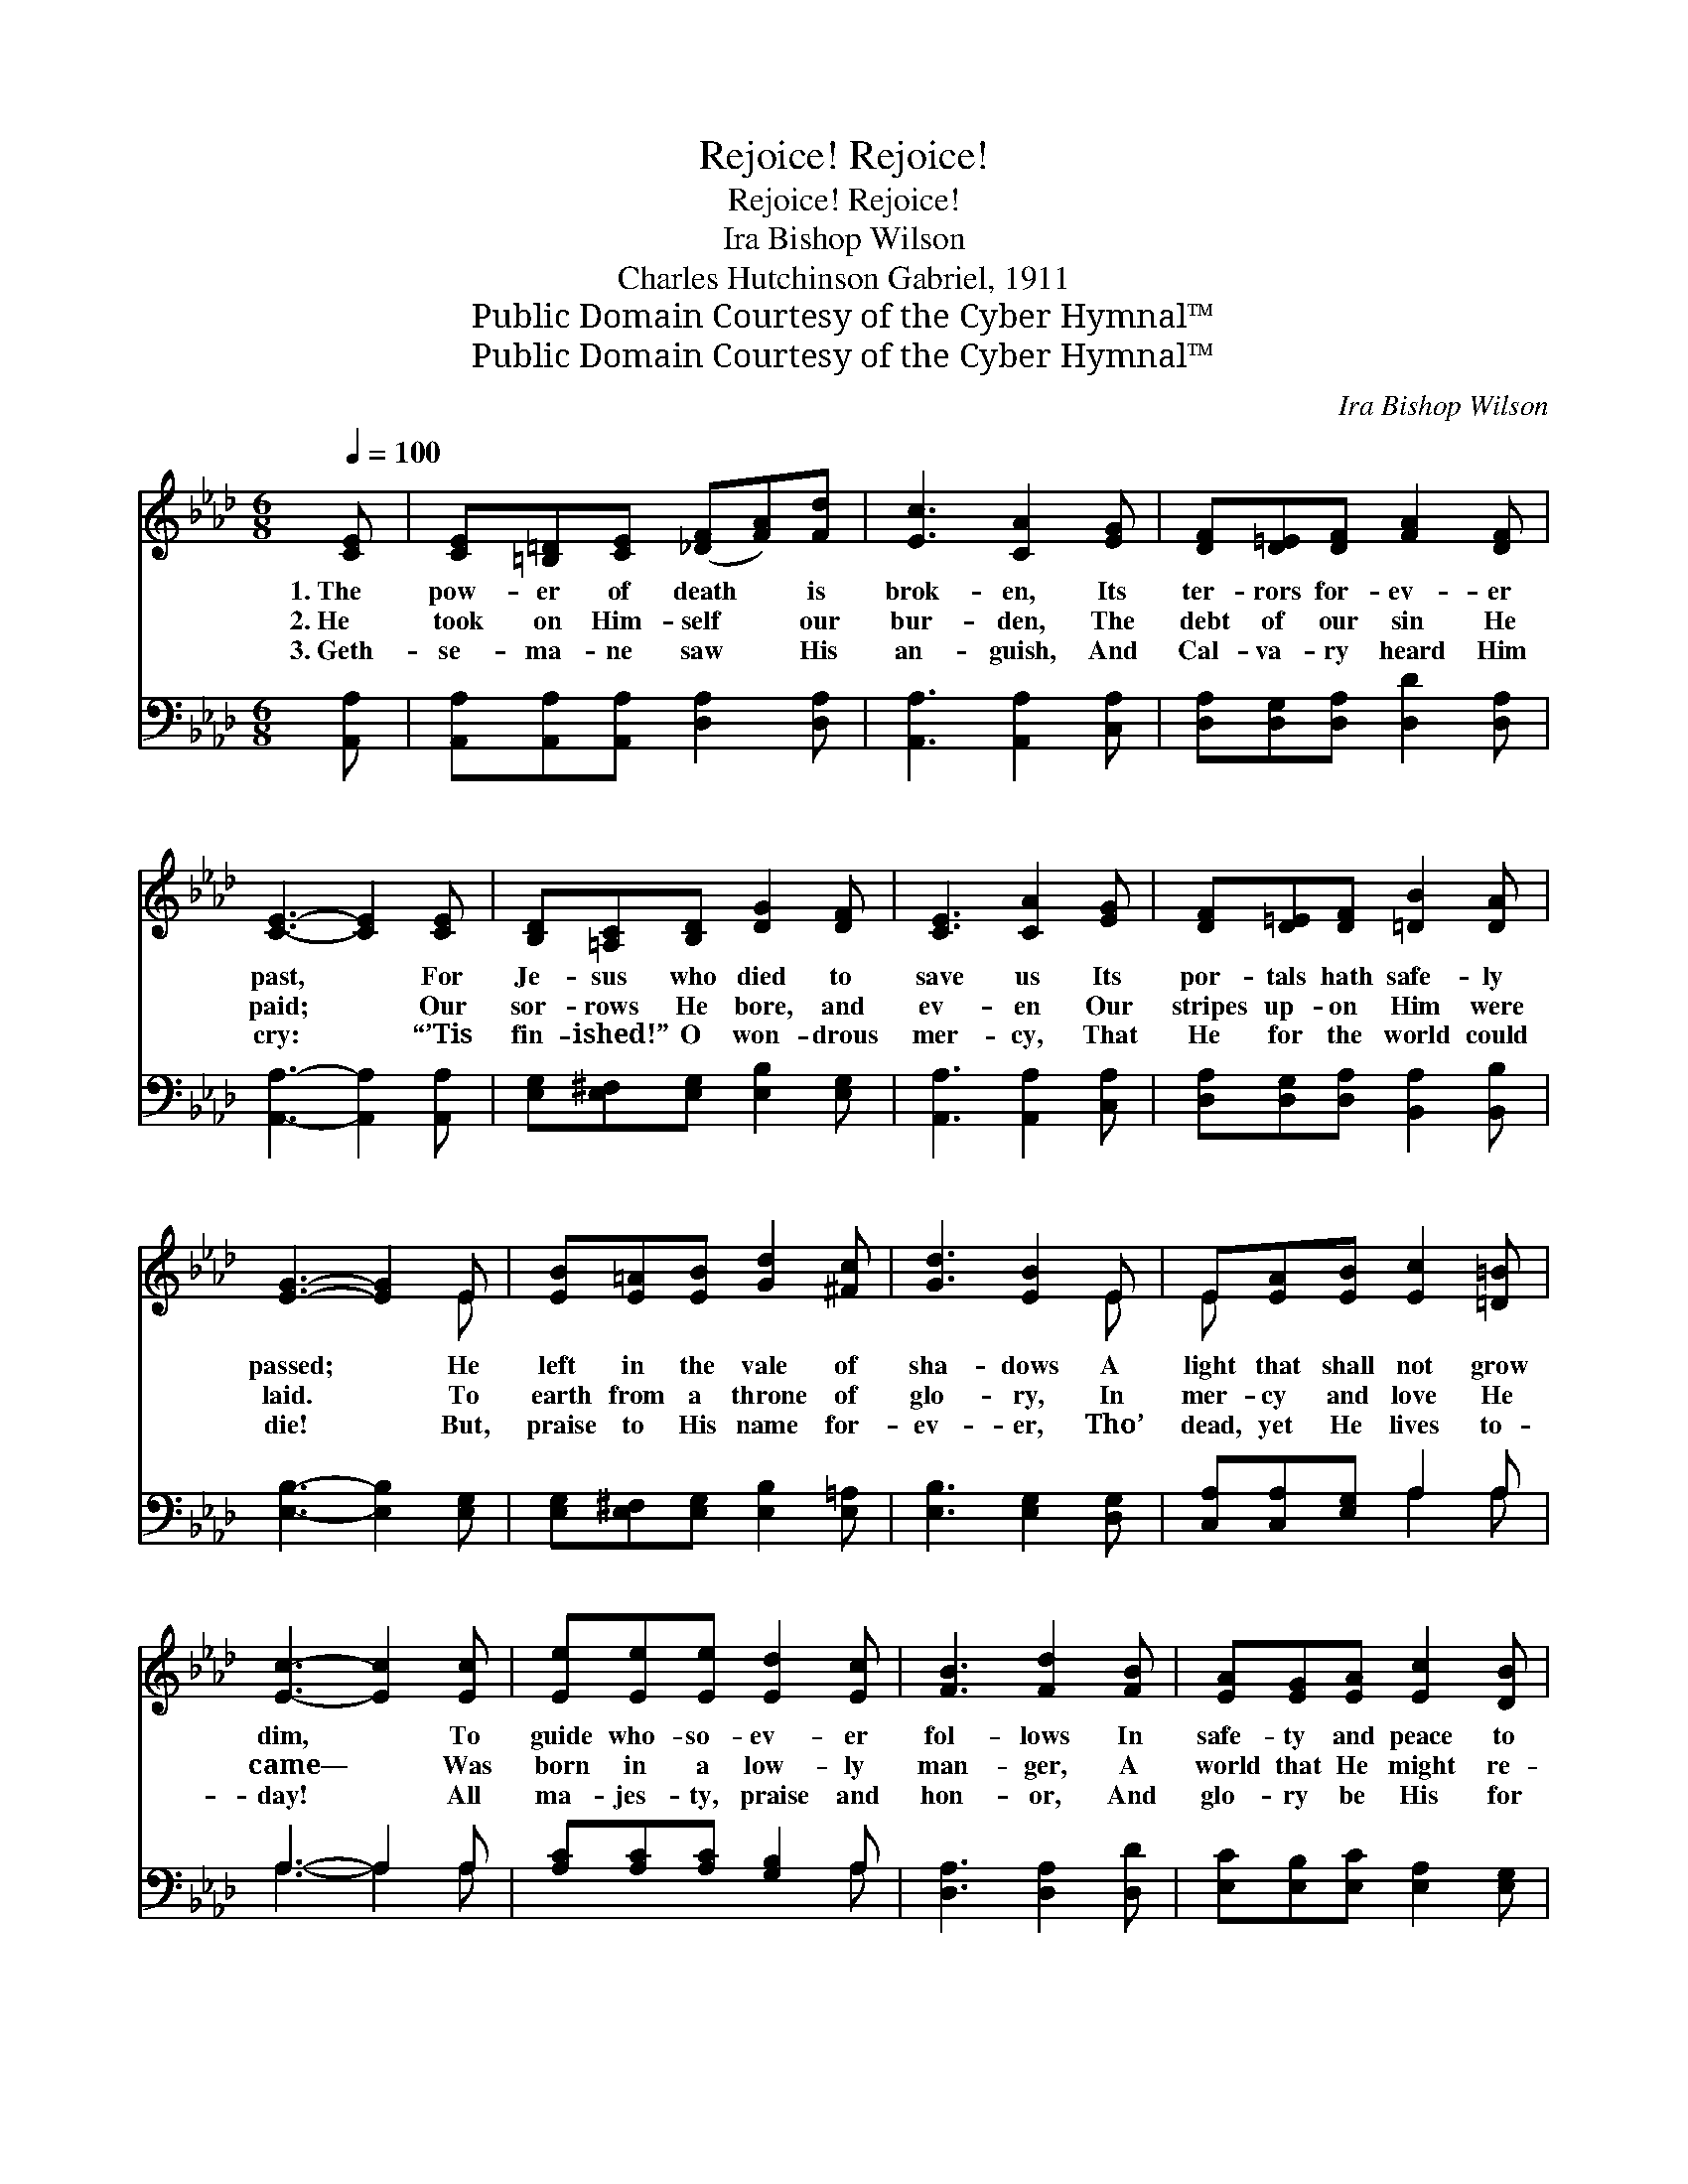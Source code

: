 X:1
T:Rejoice! Rejoice!
T:Rejoice! Rejoice!
T:Ira Bishop Wilson
T:Charles Hutchinson Gabriel, 1911
T:Public Domain Courtesy of the Cyber Hymnal™
T:Public Domain Courtesy of the Cyber Hymnal™
C:Ira Bishop Wilson
Z:Public Domain
Z:Courtesy of the Cyber Hymnal™
%%score ( 1 2 ) ( 3 4 )
L:1/8
Q:1/4=100
M:6/8
K:Ab
V:1 treble 
V:2 treble 
V:3 bass 
V:4 bass 
V:1
 [CE] | [CE][=B,=D][CE] ([_DF][FA])[Fd] | [Ec]3 [CA]2 [EG] | [DF][D=E][DF] [FA]2 [DF] | %4
w: 1.~The|pow- er of death * is|brok- en, Its|ter- rors for- ev- er|
w: 2.~He|took on Him- self * our|bur- den, The|debt of our sin He|
w: 3.~Geth-|se- ma- ne saw * His|an- guish, And|Cal- va- ry heard Him|
 [CE]3- [CE]2 [CE] | [B,D][=A,C][B,D] [DG]2 [DF] | [CE]3 [CA]2 [EG] | [DF][D=E][DF] [=DB]2 [DA] | %8
w: past, * For|Je- sus who died to|save us Its|por- tals hath safe- ly|
w: paid; * Our|sor- rows He bore, and|ev- en Our|stripes up- on Him were|
w: cry: * “’Tis|fin- ished!” O won- drous|mer- cy, That|He for the world could|
 [EG]3- [EG]2 E | [EB][E=A][EB] [Gd]2 [^Fc] | [Gd]3 [EB]2 E | E[EA][EB] [Ec]2 [=D=B] | %12
w: passed; * He|left in the vale of|sha- dows A|light that shall not grow|
w: laid. * To|earth from a throne of|glo- ry, In|mer- cy and love He|
w: die! * But,|praise to His name for-|ev- er, Tho’|dead, yet He lives to-|
 [Ec]3- [Ec]2 [Ec] | [Ee][Ee][Ee] [Ed]2 [Ec] | [FB]3 [Fd]2 [FB] | [EA][EG][EA] [Ec]2 [DB] | %16
w: dim, * To|guide who- so- ev- er|fol- lows In|safe- ty and peace to|
w: came— * Was|born in a low- ly|man- ger, A|world that He might re-|
w: day! * All|ma- jes- ty, praise and|hon- or, And|glo- ry be His for|
 [CA]3- [CA]2 ||"^Refrain" [Ac] | [GB]3- [GB]2 [Fd] | [Ec]3- [Ec]2 [Ec]/[Ec]/ | %20
w: Him. *||||
w: claim. *|Re-|joice! * re-|joice! * The Re-|
w: aye. *||||
 [Fc][Fc][Fc] (=dc)[Ad] | [Ge]3- [Ge]2 [Ed] | [Ec][Ec][Ec] [Ec]2 [_Ge] | %23
w: |||
w: deem- er who once * was|slain, * The|pow- er of dark- ness|
w: |||
 (e2 d) !fermata![DF]2 [FB] | [EA][EG][EA] [Ec]2 [DB] | [CA]3- [CA]2 |] %26
w: |||
w: con- * quered, Is|ris- en, and lives a-|gain. *|
w: |||
V:2
 x | x6 | x6 | x6 | x6 | x6 | x6 | x6 | x5 E | x6 | x5 E | E x5 | x6 | x6 | x6 | x6 | x5 || x | %18
 x6 | x6 | x3 A2 x | x6 | x6 | F3 x3 | x6 | x5 |] %26
V:3
 [A,,A,] | [A,,A,][A,,A,][A,,A,] [D,A,]2 [D,A,] | [A,,A,]3 [A,,A,]2 [C,A,] | %3
w: ~|~ ~ ~ ~ ~|~ ~ ~|
 [D,A,][D,G,][D,A,] [D,D]2 [D,A,] | [A,,A,]3- [A,,A,]2 [A,,A,] | %5
w: ~ ~ ~ ~ ~|~ * ~|
 [E,G,][E,^F,][E,G,] [E,B,]2 [E,G,] | [A,,A,]3 [A,,A,]2 [C,A,] | %7
w: ~ ~ ~ ~ ~|~ ~ ~|
 [D,A,][D,G,][D,A,] [B,,A,]2 [B,,B,] | [E,B,]3- [E,B,]2 [E,G,] | %9
w: ~ ~ ~ ~ ~|~ * ~|
 [E,G,][E,^F,][E,G,] [E,B,]2 [E,=A,] | [E,B,]3 [E,G,]2 [D,G,] | [C,A,][C,A,][E,G,] A,2 A, | %12
w: ~ ~ ~ ~ ~|~ ~ ~|~ ~ ~ ~ ~|
 A,3- A,2 A, | [A,C][A,C][A,C] [G,B,]2 A, | [D,A,]3 [D,A,]2 [D,D] | %15
w: ~ * ~|~ ~ ~ ~ ~|~ ~ ~|
 [E,C][E,B,][E,C] [E,A,]2 [E,G,] | [A,,A,]3- [A,,A,]2 || z | z2 [E,E] [E,E]2 z | z2 A, A,2 A,/A,/ | %20
w: ~ ~ ~ ~ ~|~ *||Re- joice!|re- joice! * *|
 [F,A,][F,A,][F,A,] [B,,B,]2 [B,,B,] | [E,B,]3- [E,B,]2 [E,G,] | A,A,A, A,2 [C,A,] | %23
w: |||
 [D,A,]3 !fermata![D,A,]2 [D,D] | [E,C][E,B,][E,C] [E,A,]2 [E,G,] | [A,,A,]3- [A,,A,]2 |] %26
w: |||
V:4
 x | x6 | x6 | x6 | x6 | x6 | x6 | x6 | x6 | x6 | x6 | x3 A,2 A, | A,3- A,2 A, | x5 A, | x6 | x6 | %16
 x5 || x | x6 | x2 A, A,2 A,/A,/ | x6 | x6 | A,A,A, A,2 x | x6 | x6 | x5 |] %26


